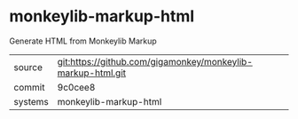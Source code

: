 * monkeylib-markup-html

Generate HTML from Monkeylib Markup

|---------+-------------------------------------------|
| source  | git:https://github.com/gigamonkey/monkeylib-markup-html.git   |
| commit  | 9c0cee8  |
| systems | monkeylib-markup-html |
|---------+-------------------------------------------|


